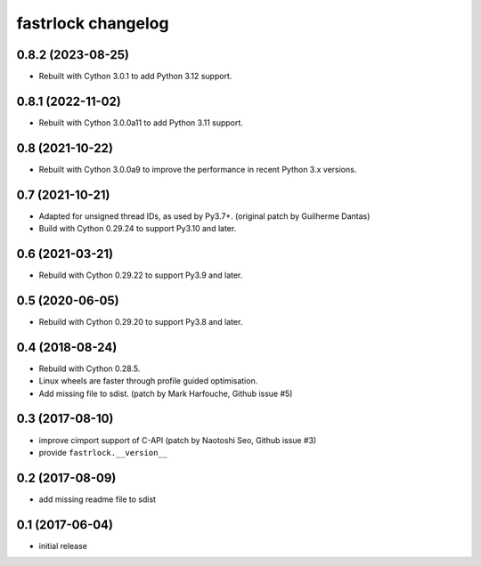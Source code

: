 ===================
fastrlock changelog
===================

0.8.2 (2023-08-25)
==================

* Rebuilt with Cython 3.0.1 to add Python 3.12 support.


0.8.1 (2022-11-02)
==================

* Rebuilt with Cython 3.0.0a11 to add Python 3.11 support.


0.8 (2021-10-22)
================

* Rebuilt with Cython 3.0.0a9 to improve the performance in recent
  Python 3.x versions.


0.7 (2021-10-21)
================

* Adapted for unsigned thread IDs, as used by Py3.7+.
  (original patch by Guilherme Dantas)

* Build with Cython 0.29.24 to support Py3.10 and later.


0.6 (2021-03-21)
================

* Rebuild with Cython 0.29.22 to support Py3.9 and later.


0.5 (2020-06-05)
================

* Rebuild with Cython 0.29.20 to support Py3.8 and later.


0.4 (2018-08-24)
================

* Rebuild with Cython 0.28.5.

* Linux wheels are faster through profile guided optimisation.

* Add missing file to sdist.
  (patch by Mark Harfouche, Github issue #5)


0.3 (2017-08-10)
================

* improve cimport support of C-API
  (patch by Naotoshi Seo, Github issue #3)

* provide ``fastrlock.__version__``


0.2 (2017-08-09)
================

* add missing readme file to sdist


0.1 (2017-06-04)
================

* initial release
